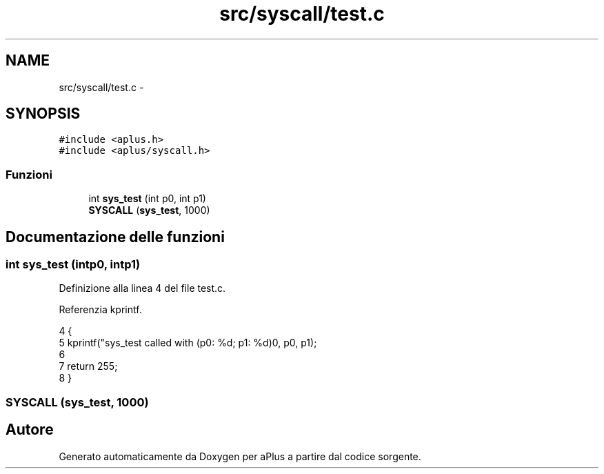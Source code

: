 .TH "src/syscall/test.c" 3 "Dom 9 Nov 2014" "Version 0.1" "aPlus" \" -*- nroff -*-
.ad l
.nh
.SH NAME
src/syscall/test.c \- 
.SH SYNOPSIS
.br
.PP
\fC#include <aplus\&.h>\fP
.br
\fC#include <aplus/syscall\&.h>\fP
.br

.SS "Funzioni"

.in +1c
.ti -1c
.RI "int \fBsys_test\fP (int p0, int p1)"
.br
.ti -1c
.RI "\fBSYSCALL\fP (\fBsys_test\fP, 1000)"
.br
.in -1c
.SH "Documentazione delle funzioni"
.PP 
.SS "int sys_test (intp0, intp1)"

.PP
Definizione alla linea 4 del file test\&.c\&.
.PP
Referenzia kprintf\&.
.PP
.nf
4                              {
5     kprintf("sys_test called with (p0: %d; p1: %d)\n", p0, p1);
6 
7     return 255;
8 }
.fi
.SS "SYSCALL (\fBsys_test\fP, 1000)"

.SH "Autore"
.PP 
Generato automaticamente da Doxygen per aPlus a partire dal codice sorgente\&.
